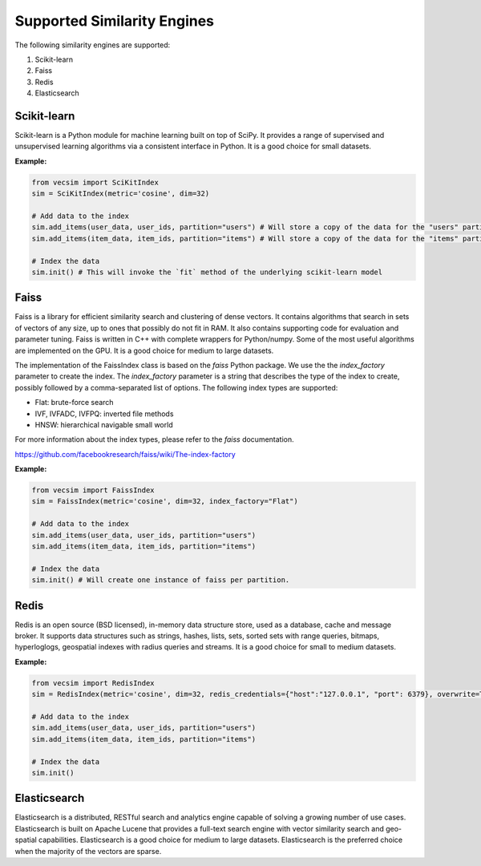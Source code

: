 Supported Similarity Engines
==========================================

The following similarity engines are supported:

1. Scikit-learn
2. Faiss
3. Redis
4. Elasticsearch

Scikit-learn
----------------

Scikit-learn is a Python module for machine learning built on top of SciPy. It
provides a range of supervised and unsupervised learning algorithms via a
consistent interface in Python. It is a good choice for small datasets.


**Example:**

.. code-block:: python

    from vecsim import SciKitIndex
    sim = SciKitIndex(metric='cosine', dim=32)

    # Add data to the index
    sim.add_items(user_data, user_ids, partition="users") # Will store a copy of the data for the "users" partition in memory
    sim.add_items(item_data, item_ids, partition="items") # Will store a copy of the data for the "items" partition in memory

    # Index the data
    sim.init() # This will invoke the `fit` method of the underlying scikit-learn model



Faiss
----------------

Faiss is a library for efficient similarity search and clustering of dense
vectors. It contains algorithms that search in sets of vectors of any size, up
to ones that possibly do not fit in RAM. It also contains supporting code for
evaluation and parameter tuning. Faiss is written in C++ with complete
wrappers for Python/numpy. Some of the most useful algorithms are implemented
on the GPU. It is a good choice for medium to large datasets.


The implementation of the FaissIndex class is based on the `faiss` Python package.
We use the the `index_factory` parameter to create the index. The `index_factory`
parameter is a string that describes the type of the index to create, possibly
followed by a comma-separated list of options. The following index types are
supported:

- Flat: brute-force search
- IVF, IVFADC, IVFPQ: inverted file methods
- HNSW: hierarchical navigable small world

For more information about the index types, please refer to the `faiss` documentation.

https://github.com/facebookresearch/faiss/wiki/The-index-factory

**Example:**

.. code-block:: python

    from vecsim import FaissIndex
    sim = FaissIndex(metric='cosine', dim=32, index_factory="Flat")

    # Add data to the index
    sim.add_items(user_data, user_ids, partition="users")
    sim.add_items(item_data, item_ids, partition="items") 

    # Index the data
    sim.init() # Will create one instance of faiss per partition.

Redis
----------------

Redis is an open source (BSD licensed), in-memory data structure store, used
as a database, cache and message broker. It supports data structures such as
strings, hashes, lists, sets, sorted sets with range queries, bitmaps, hyperloglogs,
geospatial indexes with radius queries and streams. It is a good choice for
small to medium datasets.

**Example:**

.. code-block:: python

    from vecsim import RedisIndex
    sim = RedisIndex(metric='cosine', dim=32, redis_credentials={"host":"127.0.0.1", "port": 6379}, overwrite=True)

    # Add data to the index
    sim.add_items(user_data, user_ids, partition="users")
    sim.add_items(item_data, item_ids, partition="items") 

    # Index the data
    sim.init()

Elasticsearch
----------------

Elasticsearch is a distributed, RESTful search and analytics engine capable of
solving a growing number of use cases. Elasticsearch is built on Apache Lucene
that provides a full-text search engine with vector similarity search and
geo-spatial capabilities. Elasticsearch is a good choice for medium to large
datasets. Elasticsearch is the preferred choice when the majority of the vectors are sparse.
